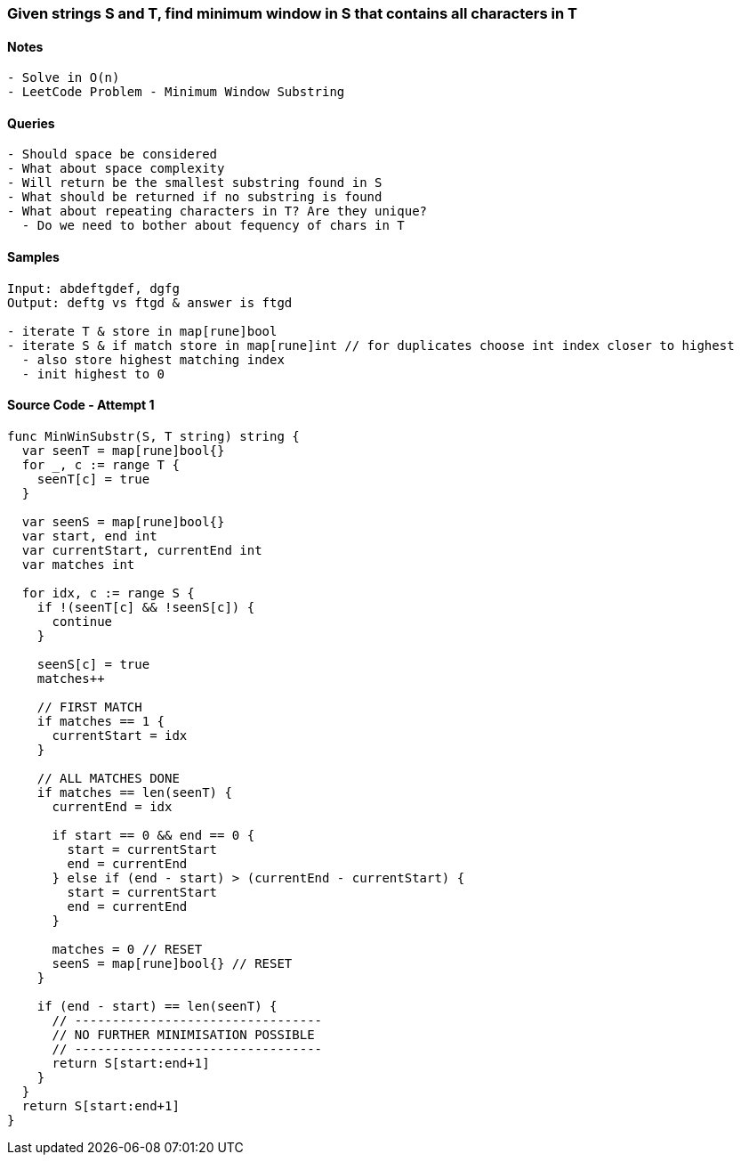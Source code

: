 === Given strings S and T, find minimum window in S that contains all characters in T

==== Notes
[source, bash]
----
- Solve in O(n)
- LeetCode Problem - Minimum Window Substring
----

==== Queries
[source, bash]
----
- Should space be considered
- What about space complexity
- Will return be the smallest substring found in S
- What should be returned if no substring is found
- What about repeating characters in T? Are they unique?
  - Do we need to bother about fequency of chars in T
----

==== Samples
[source, bash]
----
Input: abdeftgdef, dgfg
Output: deftg vs ftgd & answer is ftgd

- iterate T & store in map[rune]bool
- iterate S & if match store in map[rune]int // for duplicates choose int index closer to highest
  - also store highest matching index
  - init highest to 0
----

==== Source Code - Attempt 1
[source, go]
----
func MinWinSubstr(S, T string) string {
  var seenT = map[rune]bool{}
  for _, c := range T {
    seenT[c] = true
  }
 
  var seenS = map[rune]bool{}
  var start, end int
  var currentStart, currentEnd int
  var matches int

  for idx, c := range S {
    if !(seenT[c] && !seenS[c]) {
      continue
    }
    
    seenS[c] = true
    matches++

    // FIRST MATCH
    if matches == 1 {
      currentStart = idx
    }

    // ALL MATCHES DONE
    if matches == len(seenT) {
      currentEnd = idx

      if start == 0 && end == 0 {
        start = currentStart
        end = currentEnd
      } else if (end - start) > (currentEnd - currentStart) {
        start = currentStart
        end = currentEnd
      }

      matches = 0 // RESET
      seenS = map[rune]bool{} // RESET
    }

    if (end - start) == len(seenT) {
      // ---------------------------------
      // NO FURTHER MINIMISATION POSSIBLE
      // ---------------------------------
      return S[start:end+1]
    }
  }
  return S[start:end+1]
}
----


